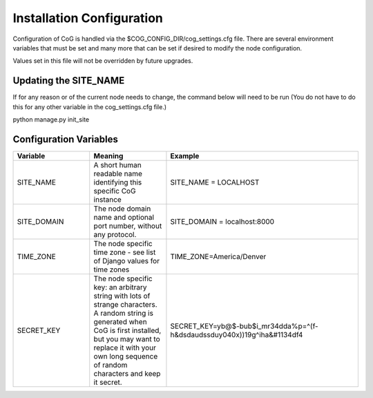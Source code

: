 
Installation Configuration
==========================

Configuration of CoG is handled via the $COG_CONFIG_DIR/cog_settings.cfg
file. There are several environment variables that must be set and many
more that can be set if desired to modify the node configuration.

Values set in this file will not be overridden by future upgrades.

Updating the SITE_NAME
----------------------

If for any reason or of the current node needs to change, the command
below will need to be run (You do not have to do this for any other
variable in the cog_settings.cfg file.)

python manage.py init_site

Configuration Variables
-----------------------

.. csv-table::
   :header:  "Variable", "Meaning", "Example"
   :widths:  20, 20, 50
   :align:   left


   "SITE_NAME", "A short human readable name identifying this specific CoG instance", "SITE_NAME = LOCALHOST"
   "SITE_DOMAIN", "The node domain name and optional port number, without any protocol.", "SITE_DOMAIN = localhost:8000"   
   "TIME_ZONE", "The node specific time zone - see list of Django values for time zones", "TIME_ZONE=America/Denver"
   "SECRET_KEY", "The node specific key: an arbitrary string with lots of strange characters. A random string is 
   generated when CoG is first installed, but you may want to replace it with your own long sequence of random characters
   and keep it secret.","SECRET_KEY=yb@$-bub$i_mr34dda%p=^(f-h&dsdaudssduy040x))19g^iha&#1134df4"

 
